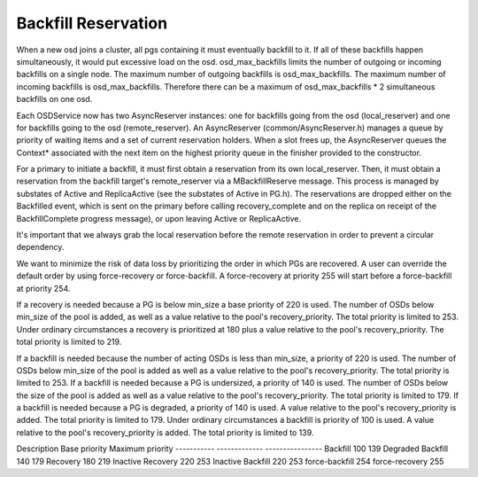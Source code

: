 ====================
Backfill Reservation
====================

When a new osd joins a cluster, all pgs containing it must eventually backfill
to it.  If all of these backfills happen simultaneously, it would put excessive
load on the osd. osd_max_backfills limits the number of outgoing or
incoming backfills on a single node. The maximum number of outgoing backfills is
osd_max_backfills. The maximum number of incoming backfills is
osd_max_backfills. Therefore there can be a maximum of osd_max_backfills * 2
simultaneous backfills on one osd.

Each OSDService now has two AsyncReserver instances: one for backfills going
from the osd (local_reserver) and one for backfills going to the osd
(remote_reserver).  An AsyncReserver (common/AsyncReserver.h) manages a queue
by priority of waiting items and a set of current reservation holders.  When a
slot frees up, the AsyncReserver queues the Context* associated with the next
item on the highest priority queue in the finisher provided to the constructor.

For a primary to initiate a backfill, it must first obtain a reservation from
its own local_reserver.  Then, it must obtain a reservation from the backfill
target's remote_reserver via a MBackfillReserve message. This process is
managed by substates of Active and ReplicaActive (see the substates of Active
in PG.h).  The reservations are dropped either on the Backfilled event, which
is sent on the primary before calling recovery_complete and on the replica on
receipt of the BackfillComplete progress message), or upon leaving Active or
ReplicaActive.

It's important that we always grab the local reservation before the remote
reservation in order to prevent a circular dependency.

We want to minimize the risk of data loss by prioritizing the order in
which PGs are recovered.  A user can override the default order by using
force-recovery or force-backfill. A force-recovery at priority 255 will start
before a force-backfill at priority 254.

If a recovery is needed because a PG is below min_size a base priority of 220
is used. The number of OSDs below min_size of the pool is added, as well as a
value relative to the pool's recovery_priority.  The total priority is limited
to 253. Under ordinary circumstances a recovery is prioritized at 180 plus a
value relative to the pool's recovery_priority.  The total priority is limited
to 219.

If a backfill is needed because the number of acting OSDs is less than min_size,
a priority of 220 is used.  The number of OSDs below min_size of the pool is
added as well as a value relative to the pool's recovery_priority.  The total
priority is limited to 253.  If a backfill is needed because a PG is undersized,
a priority of 140 is used.  The number of OSDs below the size of the pool is
added as well as a value relative to the pool's recovery_priority.  The total
priority is limited to 179.  If a backfill is needed because a PG is degraded,
a priority of 140 is used.  A value relative to the pool's recovery_priority is
added.  The total priority is limited to 179.  Under ordinary circumstances a
backfill is priority of 100 is used.  A value relative to the pool's
recovery_priority is added.  The total priority is limited to 139.


Description             Base priority   Maximum priority
-----------             -------------   ----------------
Backfill                100             139
Degraded Backfill       140             179
Recovery                180             219
Inactive Recovery       220             253
Inactive Backfill       220             253
force-backfill          254
force-recovery          255
